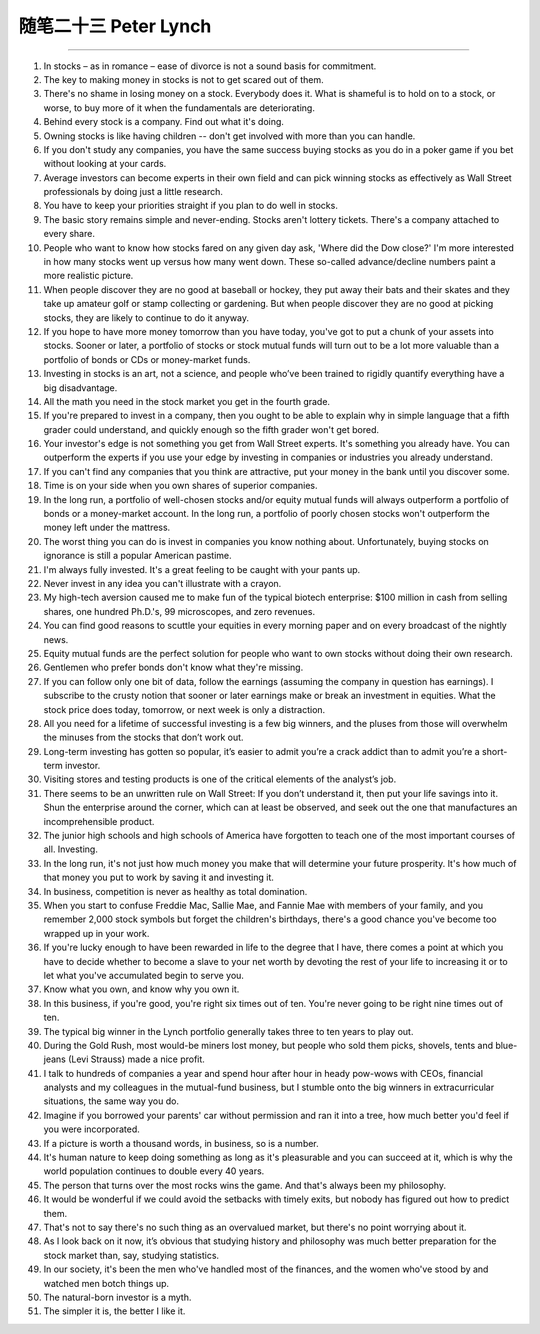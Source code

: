 ﻿随笔二十三 Peter Lynch
======================



-----------------------------------------------------------------------------------------------------

1. In stocks – as in romance – ease of divorce is not a sound basis for commitment.

2. The key to making money in stocks is not to get scared out of them.

3. There's no shame in losing money on a stock. Everybody does it. What is shameful is to hold on to a stock, or worse, to buy more of it when the fundamentals are deteriorating.

4. Behind every stock is a company. Find out what it's doing.

5. Owning stocks is like having children -- don't get involved with more than you can handle.

6. If you don't study any companies, you have the same success buying stocks as you do in a poker game if you bet without looking at your cards.

7. Average investors can become experts in their own field and can pick winning stocks as effectively as Wall Street professionals by doing just a little research.

8. You have to keep your priorities straight if you plan to do well in stocks.

9. The basic story remains simple and never-ending. Stocks aren't lottery tickets. There's a company attached to every share.

10. People who want to know how stocks fared on any given day ask, 'Where did the Dow close?' I'm more interested in how many stocks went up versus how many went down. These so-called advance/decline numbers paint a more realistic picture.

11. When people discover they are no good at baseball or hockey, they put away their bats and their skates and they take up amateur golf or stamp collecting or gardening. But when people discover they are no good at picking stocks, they are likely to continue to do it anyway.

12. If you hope to have more money tomorrow than you have today, you've got to put a chunk of your assets into stocks. Sooner or later, a portfolio of stocks or stock mutual funds will turn out to be a lot more valuable than a portfolio of bonds or CDs or money-market funds.

13. Investing in stocks is an art, not a science, and people who’ve been trained to rigidly quantify everything have a big disadvantage.

14. All the math you need in the stock market you get in the fourth grade.

15. If you're prepared to invest in a company, then you ought to be able to explain why in simple language that a fifth grader could understand, and quickly enough so the fifth grader won't get bored.

16. Your investor's edge is not something you get from Wall Street experts. It's something you already have. You can outperform the experts if you use your edge by investing in companies or industries you already understand.

17. If you can't find any companies that you think are attractive, put your money in the bank until you discover some.

18. Time is on your side when you own shares of superior companies.

19. In the long run, a portfolio of well-chosen stocks and/or equity mutual funds will always outperform a portfolio of bonds or a money-market account. In the long run, a portfolio of poorly chosen stocks won't outperform the money left under the mattress.

20. The worst thing you can do is invest in companies you know nothing about. Unfortunately, buying stocks on ignorance is still a popular American pastime.

21. I'm always fully invested. It's a great feeling to be caught with your pants up.

22. Never invest in any idea you can't illustrate with a crayon.

23. My high-tech aversion caused me to make fun of the typical biotech enterprise: $100 million in cash from selling shares, one hundred Ph.D.'s, 99 microscopes, and zero revenues.

24. You can find good reasons to scuttle your equities in every morning paper and on every broadcast of the nightly news.

25. Equity mutual funds are the perfect solution for people who want to own stocks without doing their own research.

26. Gentlemen who prefer bonds don't know what they're missing.

27. If you can follow only one bit of data, follow the earnings (assuming the company in question has earnings). I subscribe to the crusty notion that sooner or later earnings make or break an investment in equities. What the stock price does today, tomorrow, or next week is only a distraction.

28. All you need for a lifetime of successful investing is a few big winners, and the pluses from those will overwhelm the minuses from the stocks that don’t work out.

29. Long-term investing has gotten so popular, it’s easier to admit you’re a crack addict than to admit you’re a short-term investor.

30. Visiting stores and testing products is one of the critical elements of the analyst’s job.

31. There seems to be an unwritten rule on Wall Street: If you don’t understand it, then put your life savings into it. Shun the enterprise around the corner, which can at least be observed, and seek out the one that manufactures an incomprehensible product.

32. The junior high schools and high schools of America have forgotten to teach one of the most important courses of all. Investing.

33. In the long run, it's not just how much money you make that will determine your future prosperity. It's how much of that money you put to work by saving it and investing it.

34. In business, competition is never as healthy as total domination.

35. When you start to confuse Freddie Mac, Sallie Mae, and Fannie Mae with members of your family, and you remember 2,000 stock symbols but forget the children's birthdays, there's a good chance you've become too wrapped up in your work.

36. If you're lucky enough to have been rewarded in life to the degree that I have, there comes a point at which you have to decide whether to become a slave to your net worth by devoting the rest of your life to increasing it or to let what you've accumulated begin to serve you.

37. Know what you own, and know why you own it.

38. In this business, if you're good, you're right six times out of ten. You're never going to be right nine times out of ten.

39. The typical big winner in the Lynch portfolio generally takes three to ten years to play out.

40. During the Gold Rush, most would-be miners lost money, but people who sold them picks, shovels, tents and blue-jeans (Levi Strauss) made a nice profit.

41. I talk to hundreds of companies a year and spend hour after hour in heady pow-wows with CEOs, financial analysts and my colleagues in the mutual-fund business, but I stumble onto the big winners in extracurricular situations, the same way you do.

42. Imagine if you borrowed your parents' car without permission and ran it into a tree, how much better you'd feel if you were incorporated.

43. If a picture is worth a thousand words, in business, so is a number.

44. It's human nature to keep doing something as long as it's pleasurable and you can succeed at it, which is why the world population continues to double every 40 years.

45. The person that turns over the most rocks wins the game. And that's always been my philosophy.

46. It would be wonderful if we could avoid the setbacks with timely exits, but nobody has figured out how to predict them.

47. That's not to say there's no such thing as an overvalued market, but there's no point worrying about it.

48. As I look back on it now, it’s obvious that studying history and philosophy was much better preparation for the stock market than, say, studying statistics.

49. In our society, it's been the men who've handled most of the finances, and the women who've stood by and watched men botch things up.

50. The natural-born investor is a myth.

51. The simpler it is, the better I like it.
